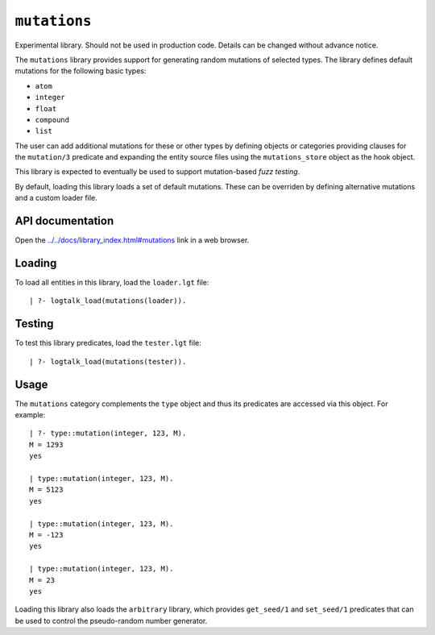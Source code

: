 .. _library_mutations:

``mutations``
=============

Experimental library. Should not be used in production code. Details can
be changed without advance notice.

The ``mutations`` library provides support for generating random
mutations of selected types. The library defines default mutations for
the following basic types:

-  ``atom``
-  ``integer``
-  ``float``
-  ``compound``
-  ``list``

The user can add additional mutations for these or other types by
defining objects or categories providing clauses for the ``mutation/3``
predicate and expanding the entity source files using the
``mutations_store`` object as the hook object.

This library is expected to eventually be used to support mutation-based
*fuzz testing*.

By default, loading this library loads a set of default mutations. These
can be overriden by defining alternative mutations and a custom loader
file.

API documentation
-----------------

Open the
`../../docs/library_index.html#mutations <../../docs/library_index.html#mutations>`__
link in a web browser.

Loading
-------

To load all entities in this library, load the ``loader.lgt`` file:

::

   | ?- logtalk_load(mutations(loader)).

Testing
-------

To test this library predicates, load the ``tester.lgt`` file:

::

   | ?- logtalk_load(mutations(tester)).

Usage
-----

The ``mutations`` category complements the ``type`` object and thus its
predicates are accessed via this object. For example:

::

   | ?- type::mutation(integer, 123, M).
   M = 1293
   yes

   | type::mutation(integer, 123, M).
   M = 5123
   yes

   | type::mutation(integer, 123, M).
   M = -123
   yes

   | type::mutation(integer, 123, M).
   M = 23
   yes

Loading this library also loads the ``arbitrary`` library, which
provides ``get_seed/1`` and ``set_seed/1`` predicates that can be used
to control the pseudo-random number generator.
